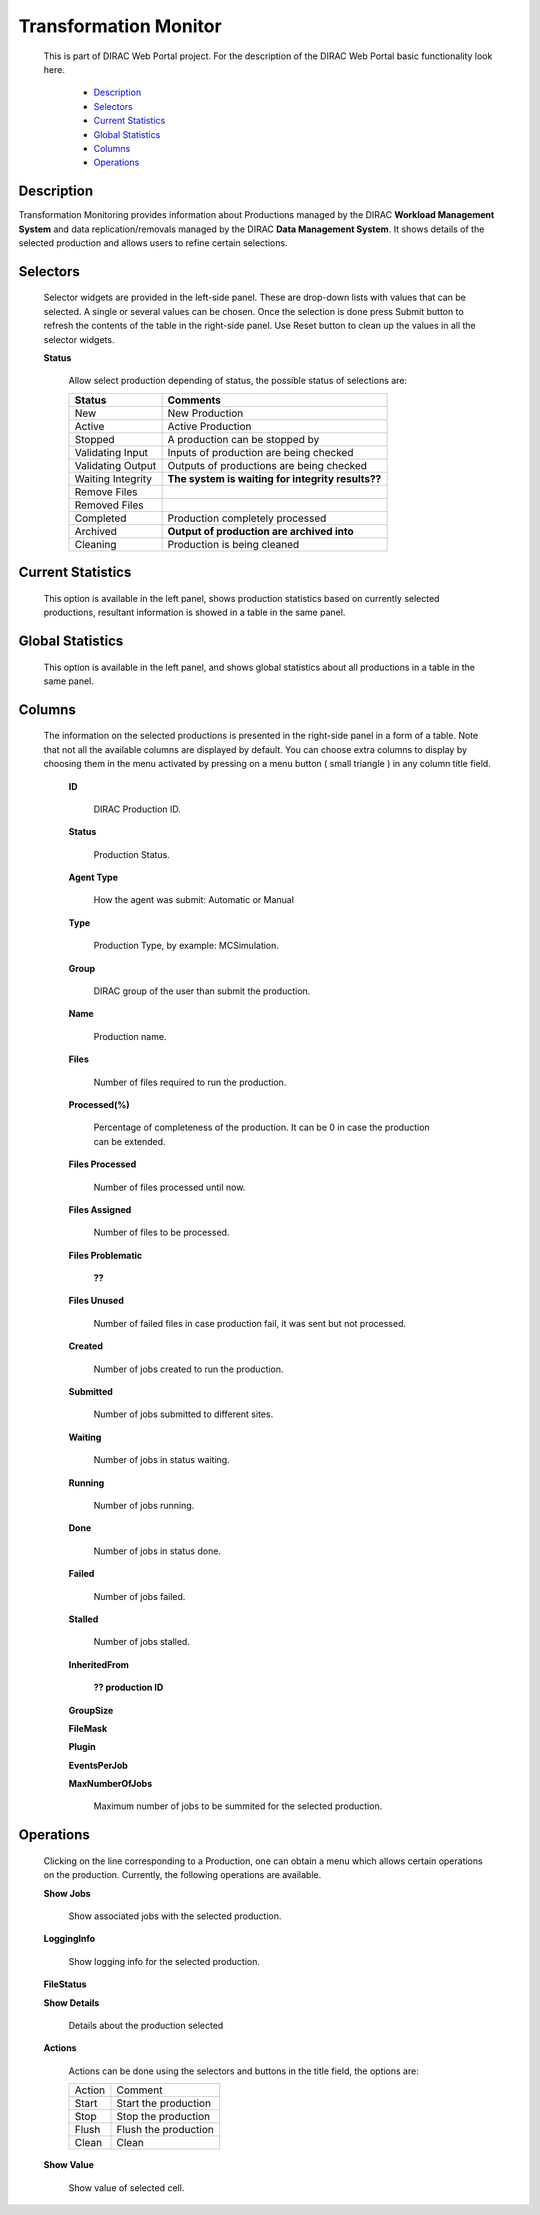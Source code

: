 =============================
Transformation Monitor
=============================

  This is part of DIRAC Web Portal project. For the description of the DIRAC Web Portal basic functionality look here.

    - `Description`_
    - `Selectors`_
    - `Current Statistics`_
    - `Global Statistics`_
    - `Columns`_
    - `Operations`_



Description
===========

Transformation Monitoring provides information about Productions managed by the DIRAC **Workload Management System**
and data replication/removals managed by the DIRAC **Data Management System**.
It shows details of the selected production and allows users to refine certain selections.


Selectors
=========

  Selector widgets are provided in the left-side panel. These are drop-down lists with values that can be selected. A single or several values can be chosen. Once the selection is done press Submit button to refresh the contents of the table in the right-side panel. Use Reset button to clean up the values in all the selector widgets.

  **Status**

       Allow select production depending of status, the possible status of selections are:

       ======================   ================================================================================
         **Status**                **Comments**
       ----------------------   --------------------------------------------------------------------------------
         New                       New Production
         Active                    Active Production
         Stopped                   A production can be stopped by
         Validating Input          Inputs of production are being checked
         Validating Output         Outputs of productions are being checked
         Waiting Integrity         **The system is waiting for integrity results??**
         Remove Files
         Removed Files
         Completed                 Production completely processed
         Archived                  **Output of production are archived into**
         Cleaning                  Production is being cleaned
       ======================   ================================================================================


Current Statistics
==================

  This option is available in the left panel, shows production statistics based on currently selected productions, resultant information is showed in a table in the same panel.

Global Statistics
=================

  This option is available in the left panel, and shows global statistics about all productions in a table in the same panel.

Columns
=======

  The information on the selected productions is presented in the right-side panel in a form of a table. Note that not all the available columns are displayed by default. You can choose extra columns to display by choosing them in the menu activated by pressing on a menu button ( small triangle ) in any column title field.

   **ID**

       DIRAC Production ID.

   **Status**

       Production Status.

   **Agent Type**

       How the agent was submit: Automatic or Manual

   **Type**

       Production Type, by example: MCSimulation.

   **Group**

       DIRAC group of the user than submit the production.

   **Name**

       Production name.

   **Files**

       Number of files required to run the production.

   **Processed(%)**

       Percentage of completeness of the production. It can be 0 in case the production can be extended.

   **Files Processed**

       Number of files processed until now.

   **Files Assigned**

       Number of files to be processed.

   **Files Problematic**

        **??**

   **Files Unused**

       Number of failed files in case production fail, it was sent but not processed.

   **Created**

       Number of jobs created to run the production.

   **Submitted**

       Number of jobs submitted to different sites.

   **Waiting**

       Number of jobs in status waiting.

   **Running**

       Number of jobs running.

   **Done**

       Number of jobs in status done.

   **Failed**

       Number of jobs failed.

   **Stalled**

       Number of jobs stalled.

   **InheritedFrom**

        **?? production ID**

   **GroupSize**

   **FileMask**

   **Plugin**

   **EventsPerJob**

   **MaxNumberOfJobs**

       Maximum number of jobs to be summited for the selected production.

Operations
==========

  Clicking on the line corresponding to a Production, one can obtain a menu which allows certain operations on the production. Currently, the following operations are available.

  **Show Jobs**

      Show associated jobs with the selected production.

  **LoggingInfo**

      Show logging info for the selected production.

  **FileStatus**


  **Show Details**

      Details about the production selected

  **Actions**

     Actions can be done using the selectors and buttons in the title field, the options are:

     =========== ================================
        Action          Comment
     ----------- --------------------------------
        Start       Start the production
        Stop        Stop the production
        Flush       Flush the production
        Clean       Clean
     =========== ================================

  **Show Value**

      Show value of selected cell.
